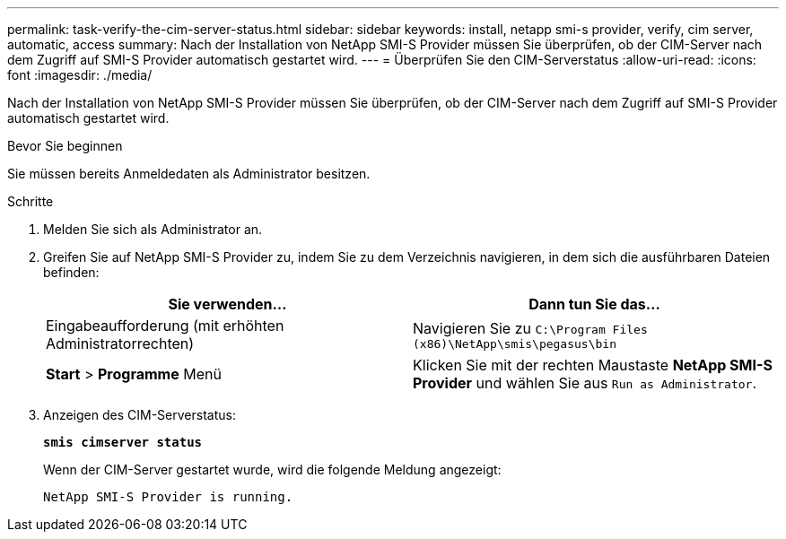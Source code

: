 ---
permalink: task-verify-the-cim-server-status.html 
sidebar: sidebar 
keywords: install, netapp smi-s provider, verify, cim server, automatic, access 
summary: Nach der Installation von NetApp SMI-S Provider müssen Sie überprüfen, ob der CIM-Server nach dem Zugriff auf SMI-S Provider automatisch gestartet wird. 
---
= Überprüfen Sie den CIM-Serverstatus
:allow-uri-read: 
:icons: font
:imagesdir: ./media/


[role="lead"]
Nach der Installation von NetApp SMI-S Provider müssen Sie überprüfen, ob der CIM-Server nach dem Zugriff auf SMI-S Provider automatisch gestartet wird.

.Bevor Sie beginnen
Sie müssen bereits Anmeldedaten als Administrator besitzen.

.Schritte
. Melden Sie sich als Administrator an.
. Greifen Sie auf NetApp SMI-S Provider zu, indem Sie zu dem Verzeichnis navigieren, in dem sich die ausführbaren Dateien befinden:
+
[cols="2*"]
|===
| Sie verwenden... | Dann tun Sie das... 


 a| 
Eingabeaufforderung (mit erhöhten Administratorrechten)
 a| 
Navigieren Sie zu `C:\Program Files (x86)\NetApp\smis\pegasus\bin`



 a| 
*Start* > *Programme* Menü
 a| 
Klicken Sie mit der rechten Maustaste *NetApp SMI-S Provider* und wählen Sie aus `Run as Administrator`.

|===
. Anzeigen des CIM-Serverstatus:
+
`*smis cimserver status*`

+
Wenn der CIM-Server gestartet wurde, wird die folgende Meldung angezeigt:

+
`NetApp SMI-S Provider is running.`


